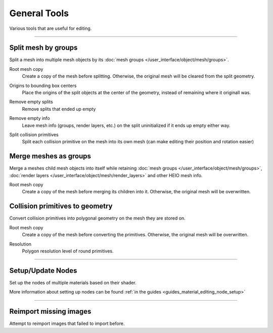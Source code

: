 
==============
General Tools
==============

.. reference::

	:Viewport:	:menuselection:`Sidebar --> HEIO Tools --> General Tools`

Various tools that are useful for editing.


----

.. _bpy.ops.heio.split_meshgroups:

Split mesh by groups
--------------------

Split a mesh into multiple mesh objects by its :doc:`mesh groups </user_interface/object/mesh/groups>`.


.. _bpy.ops.heio.split_meshgroups.root_mesh_copy:

Root mesh copy
	Create a copy of the mesh before splitting. Otherwise, the original mesh will be cleared from
	the split geometry.


.. _bpy.ops.heio.split_meshgroups.origins_to_bounding_box_centers:

Origins to bounding box centers
	Place the origins of the split objects at the center of the geometry, instead of remaining where
	it originall was.


.. _bpy.ops.heio.split_meshgroups.remove_empty_splits:

Remove empty splits
	Remove splits that ended up empty


.. _bpy.ops.heio.split_meshgroups.remove_empty_info:

Remove empty info
	Leave mesh info (groups, render layers, etc.) on the split uninitialized if it ends up empty either way.


.. _bpy.ops.heio.split_meshgroups.split_collision_primitives:

Split collision primitives
	Split each collision primitive on the mesh into its own mesh (can make editing their position
	and rotation easier)


.. _bpy.ops.heio.merge_submeshes:

Merge meshes as groups
----------------------

Merge a meshes child mesh objects into itself while retaining
:doc:`mesh groups </user_interface/object/mesh/groups>`,
:doc:`render layers </user_interface/object/mesh/render_layers>` and other HEIO mesh info.

.. _bpy.ops.heio.merge_submeshes.root_mesh_copy:

Root mesh copy
	Create a copy of the mesh before merging its children into it. Otherwise, the original mesh
	will be overwritten.


.. _bpy.ops.heio.collision_primitives_to_geometry:

Collision primitives to geometry
--------------------------------

Convert collision primitives into polygonal geometry on the mesh they are stored on.


.. _bpy.ops.heio.collision_primitives_to_geometry.mesh_copy:

Root mesh copy
	Create a copy of the mesh before converting the primitives. Otherwise, the original mesh
	will be overwritten.


.. _bpy.ops.heio.collision_primitives_to_geometry.resolution:

Resolution
	Polygon resolution level of round primitives.


----

.. _bpy.ops.heio.material_setup_nodes:

Setup/Update Nodes
------------------

Set up the nodes of multiple materials based on their shader.

More information about setting up nodes can be found :ref:`in the guides <guides_material_editing_node_setup>`


----

.. _bpy.ops.heio.reimport_images:

Reimport missing images
-----------------------

Attempt to reimport images that failed to import before.